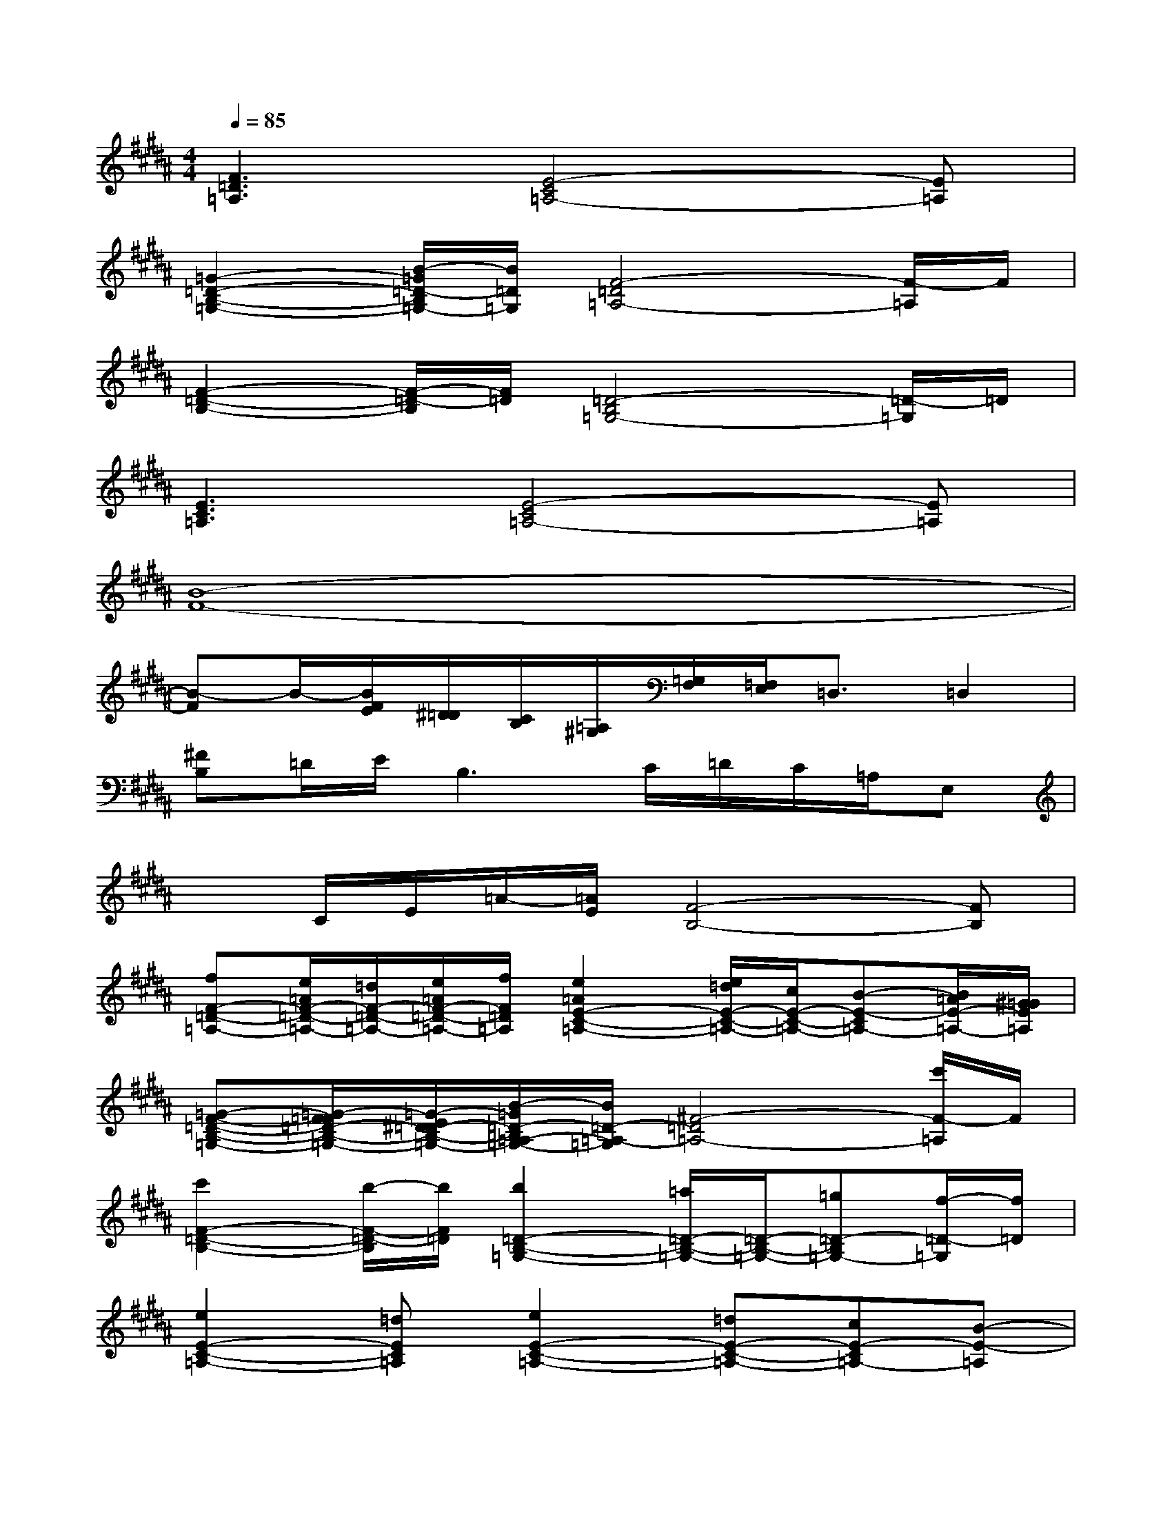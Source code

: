 X:1
T:
M:4/4
L:1/8
Q:1/4=85
K:B%5sharps
V:1
[F3=D3=A,3][E4-C4=A,4-][E=A,]|
[=G2-=D2-B,2-=G,2-][B/2-=G/2=D/2-B,/2=G,/2-][B/2=D/2=G,/2][F4-=D4=A,4-][F/2-=A,/2]F/2|
[F2-=D2-B,2-][F/2-=D/2-B,/2][F/2=D/2][=D4-B,4=G,4-][=D/2-=G,/2]=D/2|
[E3C3=A,3][E4-C4=A,4-][E=A,]|
[B8-F8-]|
[B-F]B/2-[B/2F/2E/2][^D/2=D/2][C/2B,/2][=A,/2^G,/2][=G,/2F,/2][=F,/2E,/2]=D,3/2=D,2|
[^FB,]=D/2E/2B,3C/2=D/2C/2=A,/2E,|
xC/2E/2=A/2-[=A/2E/2][F4-B,4-][FB,]|
[fF-=D-=A,-][e/2=A/2F/2-=D/2-=A,/2-][=d/2F/2-=D/2-=A,/2-][e/2=A/2F/2-=D/2-=A,/2-][f/2F/2=D/2=A,/2][e2=A2E2-C2-=A,2-][e/2=d/2E/2-C/2-=A,/2-][c/2E/2-C/2-=A,/2-][B-E-C=A,-][B/2=A/2E/2-=A,/2-][^G/2=G/2E/2=A,/2]|
[=G-F-=D-B,-=G,-][=G/2-F/2=F/2=D/2-B,/2-=G,/2-][=G/2-E/2^D/2=D/2-B,/2-=G,/2-][B/2-=G/2=D/2-B,/2=A,/2-=G,/2-][B/2=D/2-=A,/2-=G,/2][^F4-=D4=A,4-][c'/2F/2-=A,/2]F/2|
[c'2F2-=D2-B,2-][b/2-F/2-=D/2-B,/2][b/2F/2=D/2][b2=D2-B,2-=G,2-][=a/2=D/2-B,/2-=G,/2-][=D/2-B,/2-=G,/2-][=g=D-B,=G,-][f/2-=D/2-=G,/2][f/2=D/2]|
[e2E2-C2-=A,2-][=dEC=A,][e2E2-C2-=A,2-][=dE-C-=A,-][cE-C=A,-][B-E-=A,]|
[B-EB,^G,][B/2-B,/2G,/2]B/2[E/2B,/2G,/2]x/2[EB,G,][E/2-B,/2G,/2]E/2[E/2B,/2G,/2]x/2[E/2-B,/2-G,/2][E/2B,/2][E/2B,/2G,/2]x/2|
[EB,G,][B,/2G,/2]x/2[E/2B,/2G,/2]x/2[E-B,G,E,][E/2-^D/2-B,/2G,/2D,/2-][E/2D/2-D,/2-][E/2D/2-B,/2G,/2D,/2-][D/2D,/2][E/2-B,/2-G,/2B,,/2-][E/2B,/2-B,,/2][E/2C/2-B,/2G,/2C,/2-][C/2-C,/2-]|
[EC-G,C,-][C/2-G,/2C,/2-][C/2-C,/2-][E/2C/2-G,/2C,/2-][C/2-C,/2-][E/2-C/2-G,/2-C,/2][E/2C/2-G,/2][E/2-C/2-G,/2][E/2C/2-][E/2C/2G,/2]x/2[E/2-C/2-G,/2][E/2C/2][E/2C/2G,/2]x/2|
[ECG,][C/2G,/2]x/2[E/2C/2G,/2]x/2[E-CG,E,][E/2-D/2-C/2G,/2D,/2-][E/2D/2-D,/2-][E/2D/2-C/2G,/2D,/2-][D/2D,/2][E/2-C/2-G,/2C,/2-][E/2C/2-C,/2][E/2C/2B,/2-G,/2B,,/2-][B,/2-B,,/2-]